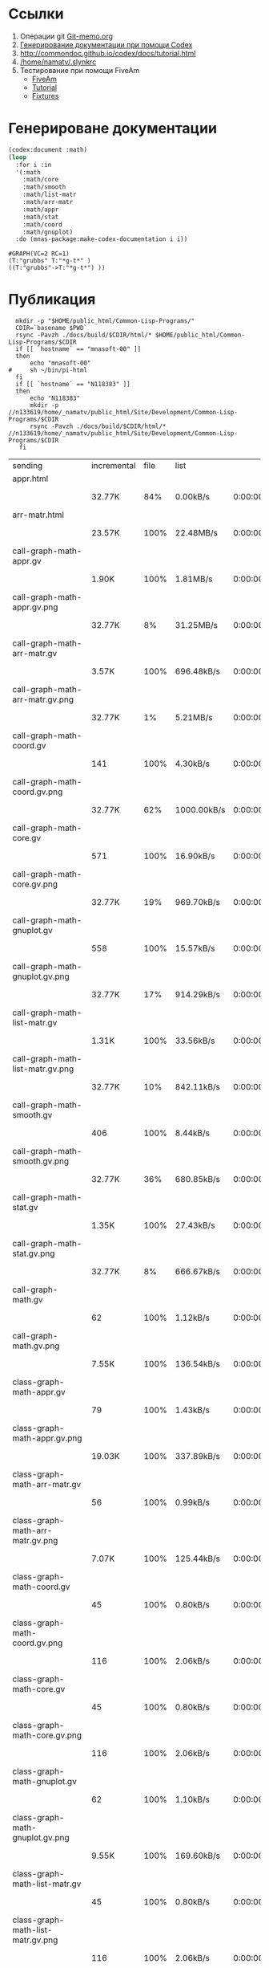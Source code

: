 * Ссылки
1) Операции git  [[file:~/org/sbcl/Git-memo.org][Git-memo.org]]
2) [[file:~/org/sbcl/codex.org][Генерирование документации при помощи Codex]]
3) http://commondoc.github.io/codex/docs/tutorial.html
4) [[/home/namatv/.slynkrc]]
5) Тестирование при помощи FiveAm
   - [[https://common-lisp.net/project/fiveam/][FiveAm]]
   - [[http://turtleware.eu/posts/Tutorial-Working-with-FiveAM.html][Tutorial]]
   - [[https://www.darkchestnut.com/2018/how-to-write-5am-test-fixtures/][Fixtures]]
 
* Генерироване документации
#+name: make-html
#+BEGIN_SRC lisp
  (codex:document :math)
  (loop
    :for i :in
    '(:math
      :math/core
      :math/smooth
      :math/list-matr
      :math/arr-matr
      :math/appr
      :math/stat
      :math/coord
      :math/gnuplot)
    :do (mnas-package:make-codex-documentation i i))
#+END_SRC

#+RESULTS: make-html
: #GRAPH(VC=2 RC=1)
: (T:"grubbs" T:"*g-t*" )
: ((T:"grubbs"->T:"*g-t*") ))

* Публикация
#+name: publish
#+BEGIN_SRC shell :var make-html=make-html
  mkdir -p "$HOME/public_html/Common-Lisp-Programs/"
  CDIR=`basename $PWD`
  rsync -Pavzh ./docs/build/$CDIR/html/* $HOME/public_html/Common-Lisp-Programs/$CDIR 
  if [[ `hostname` == "mnasoft-00" ]]
  then
      echo "mnasoft-00"
#     sh ~/bin/pi-html
  fi
  if [[ `hostname` == "N118383" ]]
  then
      echo "N118383"
      mkdir -p //n133619/home/_namatv/public_html/Site/Development/Common-Lisp-Programs/$CDIR
      rsync -Pavzh ./docs/build/$CDIR/html/* //n133619/home/_namatv/public_html/Site/Development/Common-Lisp-Programs/$CDIR
   fi
#+END_SRC

#+RESULTS: publish
| sending                               | incremental |  file | list        |         |       |         |           |            |         |          |               |
| appr.html                             |             |       |             |         |       |         |           |            |         |          |               |
|                                       | 32.77K      |   84% | 0.00kB/s    | 0:00:00 |       | 38.55K  |      100% | 5.52MB/s   | 0:00:00 | (xfr#1,  | to-chk=95/96) |
| arr-matr.html                         |             |       |             |         |       |         |           |            |         |          |               |
|                                       | 23.57K      |  100% | 22.48MB/s   | 0:00:00 |       | 23.57K  |      100% | 22.48MB/s  | 0:00:00 | (xfr#2,  | to-chk=94/96) |
| call-graph-math-appr.gv               |             |       |             |         |       |         |           |            |         |          |               |
|                                       | 1.90K       |  100% | 1.81MB/s    | 0:00:00 |       | 1.90K   |      100% | 1.81MB/s   | 0:00:00 | (xfr#3,  | to-chk=93/96) |
| call-graph-math-appr.gv.png           |             |       |             |         |       |         |           |            |         |          |               |
|                                       | 32.77K      |    8% | 31.25MB/s   | 0:00:00 |       | 409.57K |      100% | 78.12MB/s  | 0:00:00 | (xfr#4,  | to-chk=92/96) |
| call-graph-math-arr-matr.gv           |             |       |             |         |       |         |           |            |         |          |               |
|                                       | 3.57K       |  100% | 696.48kB/s  | 0:00:00 |       | 3.57K   |      100% | 696.48kB/s | 0:00:00 | (xfr#5,  | to-chk=91/96) |
| call-graph-math-arr-matr.gv.png       |             |       |             |         |       |         |           |            |         |          |               |
|                                       | 32.77K      |    1% | 5.21MB/s    | 0:00:00 |       | 2.28M   |      100% | 67.89MB/s  | 0:00:00 | (xfr#6,  | to-chk=90/96) |
| call-graph-math-coord.gv              |             |       |             |         |       |         |           |            |         |          |               |
|                                       | 141         |  100% | 4.30kB/s    | 0:00:00 |       | 141     |      100% | 4.30kB/s   | 0:00:00 | (xfr#7,  | to-chk=89/96) |
| call-graph-math-coord.gv.png          |             |       |             |         |       |         |           |            |         |          |               |
|                                       | 32.77K      |   62% | 1000.00kB/s | 0:00:00 |       | 52.83K  |      100% | 1.53MB/s   | 0:00:00 | (xfr#8,  | to-chk=88/96) |
| call-graph-math-core.gv               |             |       |             |         |       |         |           |            |         |          |               |
|                                       | 571         |  100% | 16.90kB/s   | 0:00:00 |       | 571     |      100% | 16.90kB/s  | 0:00:00 | (xfr#9,  | to-chk=87/96) |
| call-graph-math-core.gv.png           |             |       |             |         |       |         |           |            |         |          |               |
|                                       | 32.77K      |   19% | 969.70kB/s  | 0:00:00 |       | 170.85K |      100% | 4.66MB/s   | 0:00:00 | (xfr#10, | to-chk=86/96) |
| call-graph-math-gnuplot.gv            |             |       |             |         |       |         |           |            |         |          |               |
|                                       | 558         |  100% | 15.57kB/s   | 0:00:00 |       | 558     |      100% | 15.57kB/s  | 0:00:00 | (xfr#11, | to-chk=85/96) |
| call-graph-math-gnuplot.gv.png        |             |       |             |         |       |         |           |            |         |          |               |
|                                       | 32.77K      |   17% | 914.29kB/s  | 0:00:00 |       | 187.43K |      100% | 4.70MB/s   | 0:00:00 | (xfr#12, | to-chk=84/96) |
| call-graph-math-list-matr.gv          |             |       |             |         |       |         |           |            |         |          |               |
|                                       | 1.31K       |  100% | 33.56kB/s   | 0:00:00 |       | 1.31K   |      100% | 33.56kB/s  | 0:00:00 | (xfr#13, | to-chk=83/96) |
| call-graph-math-list-matr.gv.png      |             |       |             |         |       |         |           |            |         |          |               |
|                                       | 32.77K      |   10% | 842.11kB/s  | 0:00:00 |       | 314.23K |      100% | 6.38MB/s   | 0:00:00 | (xfr#14, | to-chk=82/96) |
| call-graph-math-smooth.gv             |             |       |             |         |       |         |           |            |         |          |               |
|                                       | 406         |  100% | 8.44kB/s    | 0:00:00 |       | 406     |      100% | 8.44kB/s   | 0:00:00 | (xfr#15, | to-chk=81/96) |
| call-graph-math-smooth.gv.png         |             |       |             |         |       |         |           |            |         |          |               |
|                                       | 32.77K      |   36% | 680.85kB/s  | 0:00:00 |       | 89.12K  |      100% | 1.77MB/s   | 0:00:00 | (xfr#16, | to-chk=80/96) |
| call-graph-math-stat.gv               |             |       |             |         |       |         |           |            |         |          |               |
|                                       | 1.35K       |  100% | 27.43kB/s   | 0:00:00 |       | 1.35K   |      100% | 27.43kB/s  | 0:00:00 | (xfr#17, | to-chk=79/96) |
| call-graph-math-stat.gv.png           |             |       |             |         |       |         |           |            |         |          |               |
|                                       | 32.77K      |    8% | 666.67kB/s  | 0:00:00 |       | 402.96K |      100% | 7.12MB/s   | 0:00:00 | (xfr#18, | to-chk=78/96) |
| call-graph-math.gv                    |             |       |             |         |       |         |           |            |         |          |               |
|                                       | 62          |  100% | 1.12kB/s    | 0:00:00 |       | 62      |      100% | 1.12kB/s   | 0:00:00 | (xfr#19, | to-chk=77/96) |
| call-graph-math.gv.png                |             |       |             |         |       |         |           |            |         |          |               |
|                                       | 7.55K       |  100% | 136.54kB/s  | 0:00:00 |       | 7.55K   |      100% | 136.54kB/s | 0:00:00 | (xfr#20, | to-chk=76/96) |
| class-graph-math-appr.gv              |             |       |             |         |       |         |           |            |         |          |               |
|                                       | 79          |  100% | 1.43kB/s    | 0:00:00 |       | 79      |      100% | 1.43kB/s   | 0:00:00 | (xfr#21, | to-chk=75/96) |
| class-graph-math-appr.gv.png          |             |       |             |         |       |         |           |            |         |          |               |
|                                       | 19.03K      |  100% | 337.89kB/s  | 0:00:00 |       | 19.03K  |      100% | 337.89kB/s | 0:00:00 | (xfr#22, | to-chk=74/96) |
| class-graph-math-arr-matr.gv          |             |       |             |         |       |         |           |            |         |          |               |
|                                       | 56          |  100% | 0.99kB/s    | 0:00:00 |       | 56      |      100% | 0.99kB/s   | 0:00:00 | (xfr#23, | to-chk=73/96) |
| class-graph-math-arr-matr.gv.png      |             |       |             |         |       |         |           |            |         |          |               |
|                                       | 7.07K       |  100% | 125.44kB/s  | 0:00:00 |       | 7.07K   |      100% | 125.44kB/s | 0:00:00 | (xfr#24, | to-chk=72/96) |
| class-graph-math-coord.gv             |             |       |             |         |       |         |           |            |         |          |               |
|                                       | 45          |  100% | 0.80kB/s    | 0:00:00 |       | 45      |      100% | 0.80kB/s   | 0:00:00 | (xfr#25, | to-chk=71/96) |
| class-graph-math-coord.gv.png         |             |       |             |         |       |         |           |            |         |          |               |
|                                       | 116         |  100% | 2.06kB/s    | 0:00:00 |       | 116     |      100% | 2.06kB/s   | 0:00:00 | (xfr#26, | to-chk=70/96) |
| class-graph-math-core.gv              |             |       |             |         |       |         |           |            |         |          |               |
|                                       | 45          |  100% | 0.80kB/s    | 0:00:00 |       | 45      |      100% | 0.80kB/s   | 0:00:00 | (xfr#27, | to-chk=69/96) |
| class-graph-math-core.gv.png          |             |       |             |         |       |         |           |            |         |          |               |
|                                       | 116         |  100% | 2.06kB/s    | 0:00:00 |       | 116     |      100% | 2.06kB/s   | 0:00:00 | (xfr#28, | to-chk=68/96) |
| class-graph-math-gnuplot.gv           |             |       |             |         |       |         |           |            |         |          |               |
|                                       | 62          |  100% | 1.10kB/s    | 0:00:00 |       | 62      |      100% | 1.10kB/s   | 0:00:00 | (xfr#29, | to-chk=67/96) |
| class-graph-math-gnuplot.gv.png       |             |       |             |         |       |         |           |            |         |          |               |
|                                       | 9.55K       |  100% | 169.60kB/s  | 0:00:00 |       | 9.55K   |      100% | 169.60kB/s | 0:00:00 | (xfr#30, | to-chk=66/96) |
| class-graph-math-list-matr.gv         |             |       |             |         |       |         |           |            |         |          |               |
|                                       | 45          |  100% | 0.80kB/s    | 0:00:00 |       | 45      |      100% | 0.80kB/s   | 0:00:00 | (xfr#31, | to-chk=65/96) |
| class-graph-math-list-matr.gv.png     |             |       |             |         |       |         |           |            |         |          |               |
|                                       | 116         |  100% | 2.06kB/s    | 0:00:00 |       | 116     |      100% | 2.06kB/s   | 0:00:00 | (xfr#32, | to-chk=64/96) |
| class-graph-math-smooth.gv            |             |       |             |         |       |         |           |            |         |          |               |
|                                       | 45          |  100% | 0.80kB/s    | 0:00:00 |       | 45      |      100% | 0.80kB/s   | 0:00:00 | (xfr#33, | to-chk=63/96) |
| class-graph-math-smooth.gv.png        |             |       |             |         |       |         |           |            |         |          |               |
|                                       | 116         |  100% | 2.06kB/s    | 0:00:00 |       | 116     |      100% | 2.06kB/s   | 0:00:00 | (xfr#34, | to-chk=62/96) |
| class-graph-math-stat.gv              |             |       |             |         |       |         |           |            |         |          |               |
|                                       | 45          |  100% | 0.80kB/s    | 0:00:00 |       | 45      |      100% | 0.80kB/s   | 0:00:00 | (xfr#35, | to-chk=61/96) |
| class-graph-math-stat.gv.png          |             |       |             |         |       |         |           |            |         |          |               |
|                                       | 116         |  100% | 2.06kB/s    | 0:00:00 |       | 116     |      100% | 2.06kB/s   | 0:00:00 | (xfr#36, | to-chk=60/96) |
| class-graph-math.gv                   |             |       |             |         |       |         |           |            |         |          |               |
|                                       | 45          |  100% | 0.80kB/s    | 0:00:00 |       | 45      |      100% | 0.80kB/s   | 0:00:00 | (xfr#37, | to-chk=59/96) |
| class-graph-math.gv.png               |             |       |             |         |       |         |           |            |         |          |               |
|                                       | 116         |  100% | 2.06kB/s    | 0:00:00 |       | 116     |      100% | 2.06kB/s   | 0:00:00 | (xfr#38, | to-chk=58/96) |
| comparison-of-smoothing-functions.png |             |       |             |         |       |         |           |            |         |          |               |
|                                       | 32.77K      |   85% | 581.82kB/s  | 0:00:00 |       | 38.21K  |      100% | 678.44kB/s | 0:00:00 | (xfr#39, | to-chk=57/96) |
| coord.html                            |             |       |             |         |       |         |           |            |         |          |               |
|                                       | 11.64K      |  100% | 202.92kB/s  | 0:00:00 |       | 11.64K  |      100% | 202.92kB/s | 0:00:00 | (xfr#40, | to-chk=56/96) |
| core.html                             |             |       |             |         |       |         |           |            |         |          |               |
|                                       | 12.80K      |  100% | 223.18kB/s  | 0:00:00 |       | 12.80K  |      100% | 223.18kB/s | 0:00:00 | (xfr#41, | to-chk=55/96) |
| gnuplot.html                          |             |       |             |         |       |         |           |            |         |          |               |
|                                       | 13.12K      |  100% | 228.85kB/s  | 0:00:00 |       | 13.12K  |      100% | 228.85kB/s | 0:00:00 | (xfr#42, | to-chk=54/96) |
| list-matr.html                        |             |       |             |         |       |         |           |            |         |          |               |
|                                       | 18.72K      |  100% | 326.40kB/s  | 0:00:00 |       | 18.72K  |      100% | 326.40kB/s | 0:00:00 | (xfr#43, | to-chk=53/96) |
| stat.html                             |             |       |             |         |       |         |           |            |         |          |               |
|                                       | 18.35K      |  100% | 319.93kB/s  | 0:00:00 |       | 18.35K  |      100% | 319.93kB/s | 0:00:00 | (xfr#44, | to-chk=52/96) |
| symbol-graph-math-appr.gv             |             |       |             |         |       |         |           |            |         |          |               |
|                                       | 675         |  100% | 11.77kB/s   | 0:00:00 |       | 675     |      100% | 11.77kB/s  | 0:00:00 | (xfr#45, | to-chk=51/96) |
| symbol-graph-math-appr.gv.png         |             |       |             |         |       |         |           |            |         |          |               |
|                                       | 32.77K      |   17% | 571.43kB/s  | 0:00:00 |       | 188.83K |      100% | 2.69MB/s   | 0:00:00 | (xfr#46, | to-chk=50/96) |
| symbol-graph-math-arr-matr.gv         |             |       |             |         |       |         |           |            |         |          |               |
|                                       | 176         |  100% | 2.57kB/s    | 0:00:00 |       | 176     |      100% | 2.57kB/s   | 0:00:00 | (xfr#47, | to-chk=49/96) |
| symbol-graph-math-arr-matr.gv.png     |             |       |             |         |       |         |           |            |         |          |               |
|                                       | 32.05K      |  100% | 467.12kB/s  | 0:00:00 |       | 32.05K  |      100% | 467.12kB/s | 0:00:00 | (xfr#48, | to-chk=48/96) |
| symbol-graph-math-coord.gv            |             |       |             |         |       |         |           |            |         |          |               |
|                                       | 45          |  100% | 0.66kB/s    | 0:00:00 |       | 45      |      100% | 0.66kB/s   | 0:00:00 | (xfr#49, | to-chk=47/96) |
| symbol-graph-math-coord.gv.png        |             |       |             |         |       |         |           |            |         |          |               |
|                                       | 116         |  100% | 1.69kB/s    | 0:00:00 |       | 116     |      100% | 1.69kB/s   | 0:00:00 | (xfr#50, | to-chk=46/96) |
| symbol-graph-math-core.gv             |             |       |             |         |       |         |           |            |         |          |               |
|                                       | 45          |  100% | 0.66kB/s    | 0:00:00 |       | 45      |      100% | 0.66kB/s   | 0:00:00 | (xfr#51, | to-chk=45/96) |
| symbol-graph-math-core.gv.png         |             |       |             |         |       |         |           |            |         |          |               |
|                                       | 116         |  100% | 1.69kB/s    | 0:00:00 |       | 116     |      100% | 1.69kB/s   | 0:00:00 | (xfr#52, | to-chk=44/96) |
| symbol-graph-math-gnuplot.gv          |             |       |             |         |       |         |           |            |         |          |               |
|                                       | 290         |  100% | 4.23kB/s    | 0:00:00 |       | 290     |      100% | 4.23kB/s   | 0:00:00 | (xfr#53, | to-chk=43/96) |
| symbol-graph-math-gnuplot.gv.png      |             |       |             |         |       |         |           |            |         |          |               |
|                                       | 32.77K      |   59% | 477.61kB/s  | 0:00:00 |       | 54.93K  |      100% | 788.86kB/s | 0:00:00 | (xfr#54, | to-chk=42/96) |
| symbol-graph-math-list-matr.gv        |             |       |             |         |       |         |           |            |         |          |               |
|                                       | 45          |  100% | 0.65kB/s    | 0:00:00 |       | 45      |      100% | 0.65kB/s   | 0:00:00 | (xfr#55, | to-chk=41/96) |
| symbol-graph-math-list-matr.gv.png    |             |       |             |         |       |         |           |            |         |          |               |
|                                       | 116         |  100% | 1.67kB/s    | 0:00:00 |       | 116     |      100% | 1.67kB/s   | 0:00:00 | (xfr#56, | to-chk=40/96) |
| symbol-graph-math-smooth.gv           |             |       |             |         |       |         |           |            |         |          |               |
|                                       | 45          |  100% | 0.65kB/s    | 0:00:00 |       | 45      |      100% | 0.65kB/s   | 0:00:00 | (xfr#57, | to-chk=39/96) |
| symbol-graph-math-smooth.gv.png       |             |       |             |         |       |         |           |            |         |          |               |
|                                       | 116         |  100% | 1.67kB/s    | 0:00:00 |       | 116     |      100% | 1.67kB/s   | 0:00:00 | (xfr#58, | to-chk=38/96) |
| symbol-graph-math-stat.gv             |             |       |             |         |       |         |           |            |         |          |               |
|                                       | 82          |  100% | 1.18kB/s    | 0:00:00 |       | 82      |      100% | 1.18kB/s   | 0:00:00 | (xfr#59, | to-chk=37/96) |
| symbol-graph-math-stat.gv.png         |             |       |             |         |       |         |           |            |         |          |               |
|                                       | 9.11K       |  100% | 130.89kB/s  | 0:00:00 |       | 9.11K   |      100% | 130.89kB/s | 0:00:00 | (xfr#60, | to-chk=36/96) |
| symbol-graph-math.gv                  |             |       |             |         |       |         |           |            |         |          |               |
|                                       | 45          |  100% | 0.65kB/s    | 0:00:00 |       | 45      |      100% | 0.65kB/s   | 0:00:00 | (xfr#61, | to-chk=35/96) |
| symbol-graph-math.gv.png              |             |       |             |         |       |         |           |            |         |          |               |
|                                       | 116         |  100% | 1.67kB/s    | 0:00:00 |       | 116     |      100% | 1.67kB/s   | 0:00:00 | (xfr#62, | to-chk=34/96) |
| system-graph-math-appr.gv             |             |       |             |         |       |         |           |            |         |          |               |
|                                       | 278         |  100% | 3.99kB/s    | 0:00:00 |       | 278     |      100% | 3.99kB/s   | 0:00:00 | (xfr#63, | to-chk=33/96) |
| system-graph-math-appr.gv.png         |             |       |             |         |       |         |           |            |         |          |               |
|                                       | 32.77K      |   65% | 470.59kB/s  | 0:00:00 |       | 49.87K  |      100% | 705.87kB/s | 0:00:00 | (xfr#64, | to-chk=32/96) |
| system-graph-math-arr-matr.gv         |             |       |             |         |       |         |           |            |         |          |               |
|                                       | 110         |  100% | 1.56kB/s    | 0:00:00 |       | 110     |      100% | 1.56kB/s   | 0:00:00 | (xfr#65, | to-chk=31/96) |
| system-graph-math-arr-matr.gv.png     |             |       |             |         |       |         |           |            |         |          |               |
|                                       | 11.68K      |  100% | 165.35kB/s  | 0:00:00 |       | 11.68K  |      100% | 165.35kB/s | 0:00:00 | (xfr#66, | to-chk=30/96) |
| system-graph-math-coord.gv            |             |       |             |         |       |         |           |            |         |          |               |
|                                       | 45          |  100% | 0.64kB/s    | 0:00:00 |       | 45      |      100% | 0.64kB/s   | 0:00:00 | (xfr#67, | to-chk=29/96) |
| system-graph-math-coord.gv.png        |             |       |             |         |       |         |           |            |         |          |               |
|                                       | 116         |  100% | 1.64kB/s    | 0:00:00 |       | 116     |      100% | 1.64kB/s   | 0:00:00 | (xfr#68, | to-chk=28/96) |
| system-graph-math-core.gv             |             |       |             |         |       |         |           |            |         |          |               |
|                                       | 45          |  100% | 0.64kB/s    | 0:00:00 |       | 45      |      100% | 0.64kB/s   | 0:00:00 | (xfr#69, | to-chk=27/96) |
| system-graph-math-core.gv.png         |             |       |             |         |       |         |           |            |         |          |               |
|                                       | 116         |  100% | 1.64kB/s    | 0:00:00 |       | 116     |      100% | 1.64kB/s   | 0:00:00 | (xfr#70, | to-chk=26/96) |
| system-graph-math-gnuplot.gv          |             |       |             |         |       |         |           |            |         |          |               |
|                                       | 45          |  100% | 0.64kB/s    | 0:00:00 |       | 45      |      100% | 0.64kB/s   | 0:00:00 | (xfr#71, | to-chk=25/96) |
| system-graph-math-gnuplot.gv.png      |             |       |             |         |       |         |           |            |         |          |               |
|                                       | 116         |  100% | 1.64kB/s    | 0:00:00 |       | 116     |      100% | 1.64kB/s   | 0:00:00 | (xfr#72, | to-chk=24/96) |
| system-graph-math-list-matr.gv        |             |       |             |         |       |         |           |            |         |          |               |
|                                       | 112         |  100% | 1.59kB/s    | 0:00:00 |       | 112     |      100% | 1.59kB/s   | 0:00:00 | (xfr#73, | to-chk=23/96) |
| system-graph-math-list-matr.gv.png    |             |       |             |         |       |         |           |            |         |          |               |
|                                       | 13.42K      |  100% | 189.99kB/s  | 0:00:00 |       | 13.42K  |      100% | 189.99kB/s | 0:00:00 | (xfr#74, | to-chk=22/96) |
| system-graph-math-smooth.gv           |             |       |             |         |       |         |           |            |         |          |               |
|                                       | 45          |  100% | 0.64kB/s    | 0:00:00 |       | 45      |      100% | 0.64kB/s   | 0:00:00 | (xfr#75, | to-chk=21/96) |
| system-graph-math-smooth.gv.png       |             |       |             |         |       |         |           |            |         |          |               |
|                                       | 116         |  100% | 1.64kB/s    | 0:00:00 |       | 116     |      100% | 1.64kB/s   | 0:00:00 | (xfr#76, | to-chk=20/96) |
| system-graph-math-stat.gv             |             |       |             |         |       |         |           |            |         |          |               |
|                                       | 96          |  100% | 1.36kB/s    | 0:00:00 |       | 96      |      100% | 1.36kB/s   | 0:00:00 | (xfr#77, | to-chk=19/96) |
| system-graph-math-stat.gv.png         |             |       |             |         |       |         |           |            |         |          |               |
|                                       | 11.87K      |  100% | 167.98kB/s  | 0:00:00 |       | 11.87K  |      100% | 167.98kB/s | 0:00:00 | (xfr#78, | to-chk=18/96) |
| system-graph-math.gv                  |             |       |             |         |       |         |           |            |         |          |               |
|                                       | 722         |  100% | 10.22kB/s   | 0:00:00 |       | 722     |      100% | 10.22kB/s  | 0:00:00 | (xfr#79, | to-chk=17/96) |
| system-graph-math.gv.png              |             |       |             |         |       |         |           |            |         |          |               |
|                                       | 32.77K      |   10% | 463.77kB/s  | 0:00:00 |       | 312.20K |      100% | 3.68MB/s   | 0:00:00 | (xfr#80, | to-chk=16/96) |
| графы-math-appr.html                  |             |       |             |         |       |         |           |            |         |          |               |
|                                       | 6.99K       |  100% | 84.21kB/s   | 0:00:00 |       | 6.99K   |      100% | 84.21kB/s  | 0:00:00 | (xfr#81, | to-chk=15/96) |
| графы-math-arr-matr.html              |             |       |             |         |       |         |           |            |         |          |               |
|                                       | 6.99K       |  100% | 84.21kB/s   | 0:00:00 |       | 6.99K   |      100% | 84.21kB/s  | 0:00:00 | (xfr#82, | to-chk=14/96) |
| графы-math-core.html                  |             |       |             |         |       |         |           |            |         |          |               |
|                                       | 6.89K       |  100% | 83.08kB/s   | 0:00:00 |       | 6.89K   |      100% | 83.08kB/s  | 0:00:00 | (xfr#83, | to-chk=13/96) |
| графы-math-list-matr.html             |             |       |             |         |       |         |           |            |         |          |               |
|                                       | 6.99K       |  100% | 84.23kB/s   | 0:00:00 |       | 6.99K   |      100% | 84.23kB/s  | 0:00:00 | (xfr#84, | to-chk=12/96) |
| графы-math-stat.html                  |             |       |             |         |       |         |           |            |         |          |               |
|                                       | 6.94K       |  100% | 82.60kB/s   | 0:00:00 |       | 6.94K   |      100% | 82.60kB/s  | 0:00:00 | (xfr#85, | to-chk=11/96) |
| графы-math.html                       |             |       |             |         |       |         |           |            |         |          |               |
|                                       | 6.81K       |  100% | 81.11kB/s   | 0:00:00 |       | 6.81K   |      100% | 81.11kB/s  | 0:00:00 | (xfr#86, | to-chk=10/96) |
| графы.html                            |             |       |             |         |       |         |           |            |         |          |               |
|                                       | 6.74K       |  100% | 80.24kB/s   | 0:00:00 |       | 6.74K   |      100% | 80.24kB/s  | 0:00:00 | (xfr#87, | to-chk=9/96)  |
| классы.html                           |             |       |             |         |       |         |           |            |         |          |               |
|                                       | 6.91K       |  100% | 82.28kB/s   | 0:00:00 |       | 6.91K   |      100% | 82.28kB/s  | 0:00:00 | (xfr#88, | to-chk=8/96)  |
| обзор.html                            |             |       |             |         |       |         |           |            |         |          |               |
|                                       | 6.63K       |  100% | 79.01kB/s   | 0:00:00 |       | 6.63K   |      100% | 79.01kB/s  | 0:00:00 | (xfr#89, | to-chk=7/96)  |
| обобщенные.html                       |             |       |             |         |       |         |           |            |         |          |               |
|                                       | 8.15K       |  100% | 97.06kB/s   | 0:00:00 |       | 8.15K   |      100% | 97.06kB/s  | 0:00:00 | (xfr#90, | to-chk=6/96)  |
| сглаживания.html                      |             |       |             |         |       |         |           |            |         |          |               |
|                                       | 8.67K       |  100% | 103.28kB/s  | 0:00:00 |       | 8.67K   |      100% | 103.28kB/s | 0:00:00 | (xfr#91, | to-chk=5/96)  |
| функции.html                          |             |       |             |         |       |         |           |            |         |          |               |
|                                       | 7.82K       |  100% | 93.07kB/s   | 0:00:00 |       | 7.82K   |      100% | 93.07kB/s  | 0:00:00 | (xfr#92, | to-chk=4/96)  |
| static/                               |             |       |             |         |       |         |           |            |         |          |               |
| static/highlight.css                  |             |       |             |         |       |         |           |            |         |          |               |
|                                       | 1.57K       |  100% | 18.71kB/s   | 0:00:00 |       | 1.57K   |      100% | 18.71kB/s  | 0:00:00 | (xfr#93, | to-chk=2/96)  |
| static/highlight.js                   |             |       |             |         |       |         |           |            |         |          |               |
|                                       | 22.99K      |  100% | 273.78kB/s  | 0:00:00 |       | 22.99K  |      100% | 273.78kB/s | 0:00:00 | (xfr#94, | to-chk=1/96)  |
| static/style.css                      |             |       |             |         |       |         |           |            |         |          |               |
|                                       | 4.32K       |  100% | 51.42kB/s   | 0:00:00 |       | 4.32K   |      100% | 51.42kB/s  | 0:00:00 | (xfr#95, | to-chk=0/96)  |
| sent                                  | 4.32M       | bytes | received    |   1.83K | bytes | 2.88M   | bytes/sec |            |         |          |               |
| total                                 | size        |    is | 4.94M       | speedup | is    | 1.14    |           |            |         |          |               |
| mnasoft-00                            |             |       |             |         |       |         |           |            |         |          |               |
